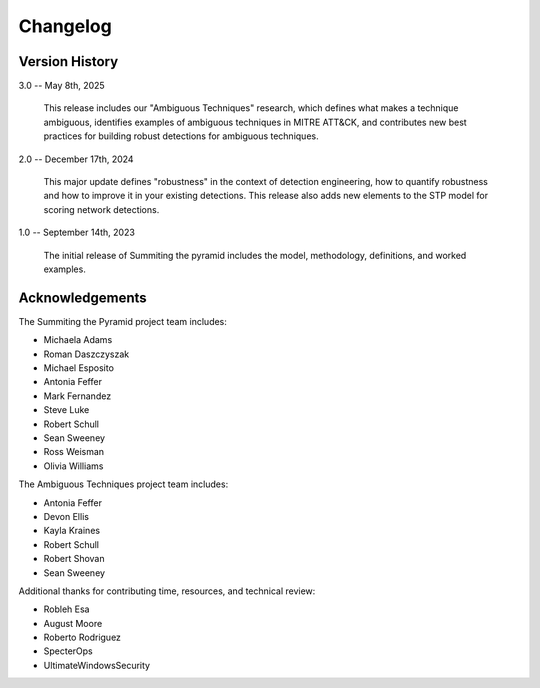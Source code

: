 Changelog
=========

Version History
---------------

3.0 -- May 8th, 2025

    This release includes our "Ambiguous Techniques" research, which defines
    what makes a technique ambiguous, identifies examples of ambiguous
    techniques in MITRE ATT&CK, and contributes new best practices for building
    robust detections for ambiguous techniques.

2.0 -- December 17th, 2024

    This major update defines "robustness" in the context of detection
    engineering, how to quantify robustness and how to improve it in your
    existing detections. This release also adds new elements to the STP model
    for scoring network detections.

1.0 -- September 14th, 2023

    The initial release of Summiting the pyramid includes the model,
    methodology, definitions, and worked examples.


Acknowledgements
----------------

The Summiting the Pyramid project team includes:

* Michaela Adams
* Roman Daszczyszak
* Michael Esposito
* Antonia Feffer
* Mark Fernandez
* Steve Luke
* Robert Schull
* Sean Sweeney
* Ross Weisman
* Olivia Williams

The Ambiguous Techniques project team includes:

* Antonia Feffer
* Devon Ellis
* Kayla Kraines
* Robert Schull
* Robert Shovan
* Sean Sweeney

Additional thanks for contributing time, resources, and technical review:

* Robleh Esa
* August Moore
* Roberto Rodriguez
* SpecterOps
* UltimateWindowsSecurity
